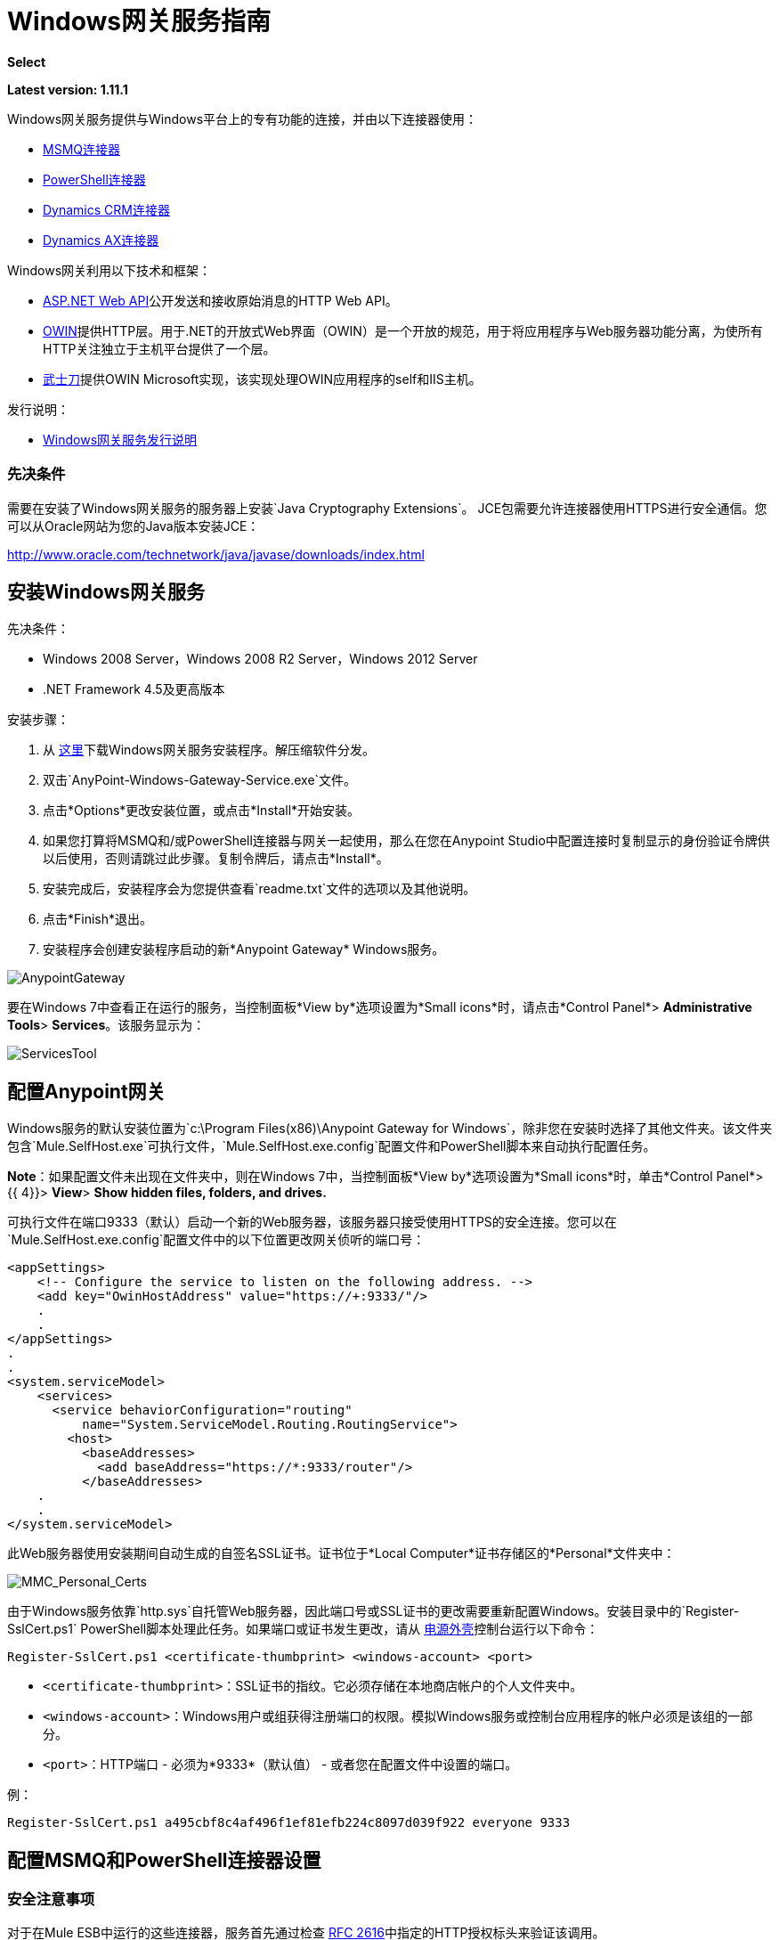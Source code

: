 =  Windows网关服务指南
:keywords: anypoint studio, connector, endpoint, windows gateway

*Select*

*Latest version: 1.11.1*

Windows网关服务提供与Windows平台上的专有功能的连接，并由以下连接器使用：

*  link:/mule-user-guide/v/3.7/msmq-connector-user-guide[MSMQ连接器]
*  link:/mule-user-guide/v/3.7/windows-powershell-connector-guide[PowerShell连接器]
*  link:/mule-user-guide/v/3.7/microsoft-dynamics-crm-connector[Dynamics CRM连接器]
*  link:/mule-user-guide/v/3.7/microsoft-dynamics-ax-2012-connector[Dynamics AX连接器]

Windows网关利用以下技术和框架：

*  link:http://www.asp.net/web-api[ASP.NET Web API]公开发送和接收原始消息的HTTP Web API。
*  link:http://owin.org/[OWIN]提供HTTP层。用于.NET的开放式Web界面（OWIN）是一个开放的规范，用于将应用程序与Web服务器功能分离，为使所有HTTP关注独立于主机平台提供了一个层。
*  link:http://www.asp.net/aspnet/overview/owin-and-katana[武士刀]提供OWIN Microsoft实现，该实现处理OWIN应用程序的self和IIS主机。

发行说明：

*  link:/release-notes/windows-gateway-services-release-notes[Windows网关服务发行说明]

=== 先决条件

需要在安装了Windows网关服务的服务器上安装`Java Cryptography Extensions`。 JCE包需要允许连接器使用HTTPS进行安全通信。您可以从Oracle网站为您的Java版本安装JCE：

http://www.oracle.com/technetwork/java/javase/downloads/index.html

== 安装Windows网关服务

先决条件：

*  Windows 2008 Server，Windows 2008 R2 Server，Windows 2012 Server
*  .NET Framework 4.5及更高版本

安装步骤：

. 从 link:https://repository-master.mulesoft.org/nexus/content/repositories/releases/org/mule/modules/anypoint-windows-gateway-service/1.11.1/anypoint-windows-gateway-service-1.11.1.zip[这里]下载Windows网关服务安装程序。解压缩软件分发。
. 双击`AnyPoint-Windows-Gateway-Service.exe`文件。
. 点击*Options*更改安装位置，或点击*Install*开始安装。
. 如果您打算将MSMQ和/或PowerShell连接器与网关一起使用，那么在您在Anypoint Studio中配置连接时复制显示的身份验证令牌供以后使用，否则请跳过此步骤。复制令牌后，请点击*Install*。
. 安装完成后，安装程序会为您提供查看`readme.txt`文件的选项以及其他说明。
. 点击*Finish*退出。
. 安装程序会创建安装程序启动的新*Anypoint Gateway* Windows服务。

image:AnypointGateway.png[AnypointGateway]

要在Windows 7中查看正在运行的服务，当控制面板*View by*选项设置为*Small icons*时，请点击*Control Panel*> *Administrative Tools*> *Services*。该服务显示为：

image:ServicesTool.png[ServicesTool]

== 配置Anypoint网关

Windows服务的默认安装位置为`c:\Program Files(x86)\Anypoint Gateway for Windows`，除非您在安装时选择了其他文件夹。该文件夹包含`Mule.SelfHost.exe`可执行文件，`Mule.SelfHost.exe.config`配置文件和PowerShell脚本来自动执行配置任务。

*Note*：如果配置文件未出现在文件夹中，则在Windows 7中，当控制面板*View by*选项设置为*Small icons*时，单击*Control Panel*> {{ 4}}> *View*> *Show hidden files, folders, and drives.*

可执行文件在端口9333（默认）启动一个新的Web服务器，该服务器只接受使用HTTPS的安全连接。您可以在`Mule.SelfHost.exe.config`配置文件中的以下位置更改网关侦听的端口号：

[source, xml, linenums]
----
<appSettings>
    <!-- Configure the service to listen on the following address. -->
    <add key="OwinHostAddress" value="https://+:9333/"/>
    .
    .
</appSettings>
.
.
<system.serviceModel>
    <services>
      <service behaviorConfiguration="routing"
          name="System.ServiceModel.Routing.RoutingService">
        <host>
          <baseAddresses>
            <add baseAddress="https://*:9333/router"/>
          </baseAddresses>
    .
    .
</system.serviceModel>
----

此Web服务器使用安装期间自动生成的自签名SSL证书。证书位于*Local Computer*证书存储区的*Personal*文件夹中：

image:MMC_Personal_Certs.png[MMC_Personal_Certs]

由于Windows服务依靠`http.sys`自托管Web服务器，因此端口号或SSL证书的更改需要重新配置Windows。安装目录中的`Register-SslCert.ps1` PowerShell脚本处理此任务。如果端口或证书发生更改，请从 link:http://en.wikipedia.org/wiki/Windows_PowerShell[电源外壳]控制台运行以下命令：

`Register-SslCert.ps1 <certificate-thumbprint> <windows-account> <port>`

*  `<certificate-thumbprint>`：SSL证书的指纹。它必须存储在本地商店帐户的个人文件夹中。
*  `<windows-account>`：Windows用户或组获得注册端口的权限。模拟Windows服务或控制台应用程序的帐户必须是该组的一部分。
*  `<port>`：HTTP端口 - 必须为*9333*（默认值） - 或者您在配置文件中设置的端口。

例：

`Register-SslCert.ps1 a495cbf8c4af496f1ef81efb224c8097d039f922 everyone 9333`

== 配置MSMQ和PowerShell连接器设置

=== 安全注意事项

对于在Mule ESB中运行的这些连接器，服务首先通过检查 link:https://www.w3.org/Protocols/rfc2616/rfc2616-sec14.html#sec14.8[RFC 2616]中指定的HTTP授权标头来验证该调用。

如前所述，身份验证通过两个连接器使用的唯一安全令牌完成。使用Mule方案将该令牌包含在对网关的每个HTTP请求中。以下示例显示MSMQ如何利用网关连接到发送本节中指定的安全令牌的特定队列（相同的授权头适用于PowerShell）：

[source, code, linenums]
----
GET: https://localhost:9333/msmq?count=50
Authorization: mule 3nGdw7W+G1fSO2YBEHDmpo4N1Tg=
Mule-Msmq-Queue-Name: .\private$\out
Mule-Api-Version: 1.0
----

授权令牌应该在连接器和网关配置文件上匹配。以下配置设置显示如何在网关配置文件`Mule.SelfHost.exe.config`中设置令牌：

[source, xml, linenums]
----
<appSettings>
    <!-- Token that must be sent by the Mule connector's client in the Authorization header when accessing the Rest Api. -->
    <add key="mule-auth-token" value="3nGdw7W+G1fSO2YBEHDmpo4N1Tg="/>
</appSettings>
----

当您配置在Mule ESB中运行的连接器时，授权令牌值应该在连接器XML配置的`'Gateway Access Token'`配置设置（`accessToken`属性中设置）。

*Note*：Windows网关服务的安装程序在首次安装时会自动生成密码安全令牌以供调用者使用。该令牌在安装过程中显示并放置在剪贴板上，以便轻松复制到Mule应用程序中。

=== 模拟Windows用户

代表网关服务连接器执行呼叫的用户通过两个自定义HTTP标头`mule-impersonate-username`和`mule-impersonate-password`进行认证。

这两个标题代表正在运行Windows Gateway服务的Active Directory林中的现有用户的Windows凭据，或代表托管该服务的计算机上的本地帐户。当HTTP请求中包含这些HTTP标头时，Windows网关服务会在执行连接器所需的操作之前对该用户进行身份验证和模拟。这提供了使用Windows凭证配置正确访问控制列表权限的功能。

===  MSMQ特定

下图显示了MSMQ连接器与网关的交互以及使用的主要组件：

image:WindowsGateway.png[WindowsGateway]

==== 配置设置

在下表中，您可以找到仅与MSMQ连接器相关的配置设置：

[%header,cols="30a,70a"]
|===
|属性 |用法
| *invalid-queue-name*  |不可读邮件移动到的队列名称。
| *transaction-timeout*  |处理由连接器检索到的消息的超时时间。当清除任务发现超时过期的消息时，它将消息移动到主队列以再次可用（有关详细信息，请参阅连接器指南中的两个阶段提交部分）。
| *invalid-message-timeout*  |消息的有效内容使用不正确的格式化程序进行分析时，无效消息的超时。
| *cleanup-delay*  |清理任务的延迟在检索到处理后开始查找过期消息（有关详细信息，请参阅连接器指南中的两个阶段提交部分）。
|===

==== 模拟Windows用户

当您的队列被标记为需要验证时，您可以按照上面的指定模拟呼叫者用户（在相同的常规部分中）。除此之外，如果您使用远程队列，则连接器具有特定的头部以覆盖此行为（有关详细信息，请参阅连接器指南）。

==== 负载平衡配置

Windows网关服务支持以负载平衡配置运行，以实现容错。运行多个网关服务实例时，应将每个成员配置为以非重叠间隔执行MSMQ后台作业。

默认情况下，MSMQ后台作业处理在每小时零分钟开始每10分钟执行一次。为了防止多个网关实例同时尝试在负载平衡配置中运行时对队列执行清理，应该在每个网关实例上指定一个名为cleanup-delay的设置。在每台机器上使用的推荐值是（10 / instanceCount）*（instanceNumber  -  1），其中instanceNumber是一个整数值1..n。
例如，2台机器的集群将在机器1上使用清除延迟0，在机器2上使用5。由3台机器组成的群集将使用机器1,3上的清除延迟0，机器2上的清除延迟0以及机器3上的6机器时钟应该通过NTP或同等机制进行同步，以确保正确应用该偏移。

清理延迟设置可在Mule.SelfHost.config文件中找到：

[source, xml, linenums]
----
<appSettings>
    <!-- MSMQ: Delay in minutes to launch the cleanup process for sub-queues -->
    <add key="cleanup-delay" value="0"/>
</appSettings>
----

*Note*：在LB配置中运行时，网关服务应该配置为在涉及的节点（MSMQ，网关）位于WORKGROUP下但未加入DOMAIN时以“管理员”身份运行。当加入到同一个DOMAIN时，每个涉及的节点和对象（队列）的权限应由域管理员正确设置。

有关版本信息，请参阅 link:/release-notes/msmq-connector-release-notes[MSMQ连接器发行说明]。

有关MSMQ连接器的更多信息，请参阅 link:/mule-user-guide/v/3.7/msmq-connector-user-guide[MSMQ连接器用户指南]。

===  PowerShell特定

除了上面描述的关于<<Security Considerations>>的常规配置之外，此连接器没有特定的配置。

有关版本信息，请参阅 link:/release-notes/windows-powershell-release-notes[MSMQ连接器发行说明]。

有关PowerShell连接器的更多信息，请参阅 link:/mule-user-guide/v/3.7/windows-powershell-connector-guide[Windows PowerShell连接器指南]。

== 配置Dynamics CRM和AX连接器设置

这些连接器在`Mule.SelfHost.exe.config`配置文件的`<system.serviceModel>`部分中具有特定的服务配置。建议不要在任何情况下修改本节，因为它包含必要的设置，以便为相关连接器提供路由服务。

如果您想要更改提供服务的端口，可以通过更新其中设置的URL中的`baseAddress`端口号，然后继续按照<<Configuring the Anypoint Gateway>>中的说明注册SSL证书部分完成更改。

您可以在下面看到影响这些连接器的配置部分：

[source, xml, linenums]
----
<system.serviceModel>
    <services>
      <service behaviorConfiguration="routing"
          name="System.ServiceModel.Routing.RoutingService">
        <host>
          <baseAddresses>
            <add baseAddress="https://*:9333/router"/>
          </baseAddresses>
    .
    .
</system.serviceModel>
----

===  CRM特定

除了上述<<Configuring Dynamics CRM and AX Connector Settings>>部分中介绍的路由服务配置之外，此连接器还具有下述特定配置。

==== 配置设置

在下表中，您可以找到仅与CRM连接器相关的配置设置：

[%header,cols="30a,70a"]
|===
|属性 |用法
| *CRM.MaxReceivedMessageSize*  |由连接到Microsoft Dynamics CRM服务器的通道（ link:https://msdn.microsoft.com/en-us/library/system.servicemodel.basichttpbinding.maxreceivedmessagesize(v=vs.100).aspx[更多信息]）处理的接收邮件的最大大小（以字节为单位）。
| *CRM.MaxBufferSize*  |用于从连接到Microsoft Dynamics CRM服务器的通道（ link:https://msdn.microsoft.com/en-us/library/system.servicemodel.basichttpbinding.maxbuffersize(v=vs.100).aspx[更多信息]）将消息存储在内存中的缓冲区的最大大小（以字节为单位）。
|===

有关版本信息，请参阅 link:/release-notes/microsoft-dynamics-crm-connector-release-notes[Microsoft Dynamics CRM发行说明]。

有关CRM连接器的更多信息，请参阅 link:/mule-user-guide/v/3.7/microsoft-dynamics-crm-connector[Microsoft Dynamics CRM连接器指南]。

===  AX具体

除了上述<<Configuring Dynamics CRM and AX Connector Settings>>部分中介绍的路由服务配置之外，此连接器还具有下述特定配置。

==== 配置设置

在下表中，您可以找到仅与AX连接器相关的配置设置：

[%header,cols="30a,70a"]
|===
|属性 |用法
| *AX.Metadata.MaxReceivedMessageSize*  |针对元数据服务（ link:https://msdn.microsoft.com/en-us/library/system.servicemodel.nettcpbinding.maxreceivedmessagesize(v=vs.110).aspx[更多信息]）连接到Microsoft Dynamics AX Server的通道处理的接收邮件的最大大小（以字节为单位）。
| *AX.Metadata.MaxBufferSize*  |用于从连接到指定元数据服务的Microsoft Dynamics AX服务器的通道（ link:https://msdn.microsoft.com/en-us/library/system.servicemodel.nettcpbinding.maxbuffersize(v=vs.110).aspx[更多信息]）将消息存储在内存中的缓冲区的最大大小）。
| *AX.Metadata.ReceiveTimeout*  |以毫秒为单位的值，指定为使用元数据服务时完成的接收操作提供的时间间隔。该值应该大于零（ link:https://msdn.microsoft.com/en-us/library/system.servicemodel.channels.binding.receivetimeout(v=vs.110).aspx[更多信息]）。
| *AX.Metadata.SendTimeout*  |以毫秒为单位的值，指定在使用元数据服务时完成发送操作的时间间隔。该值应该大于零（ link:https://msdn.microsoft.com/en-us/library/system.servicemodel.channels.binding.sendtimeout(v=vs.110).aspx[更多信息]）。
| *AX.Query.MaxReceivedMessageSize*  |由连接到定位查询服务的Microsoft Dynamics AX服务器的通道（ link:https://msdn.microsoft.com/en-us/library/system.servicemodel.nettcpbinding.maxreceivedmessagesize(v=vs.110).aspx[更多信息]）处理的接收邮件的最大大小（以字节为单位）。
| *AX.Query.MaxBufferSize*  |用于将消息存储在连接到定位查询服务的Microsoft Dynamics AX服务器的通道内的缓冲区的最大大小（以字节为单位） ）。
| *AX.Query.ReceiveTimeout*  |以毫秒为单位的值，用于指定在使用查询服务时为完成接收操作提供的时间间隔。该值应该大于零（ link:https://msdn.microsoft.com/en-us/library/system.servicemodel.channels.binding.receivetimeout(v=vs.110).aspx[更多信息]）。
| *AX.Query.SendTimeout*  |以毫秒为单位的值，指定在使用查询服务时完成的发送操作完成的时间间隔。该值应该大于零（ link:https://msdn.microsoft.com/en-us/library/system.servicemodel.channels.binding.sendtimeout(v=vs.110).aspx[更多信息]）。
| *AX.DocServices.MaxReceivedMessageSize*  |针对文档服务（ link:https://msdn.microsoft.com/en-us/library/system.servicemodel.nettcpbinding.maxreceivedmessagesize(v=vs.110).aspx[更多信息]）连接到Microsoft Dynamics AX服务器的通道处理的接收邮件的最大大小（以字节为单位）。
| *AX.DocServices.MaxBufferSize*  |用于将内容从连接到指定文档服务的Microsoft Dynamics AX服务器（ link:https://msdn.microsoft.com/en-us/library/system.servicemodel.nettcpbinding.maxbuffersize(v=vs.110).aspx[更多信息]）的通道存储到内存中的缓冲区的最大大小）。
| *AX.DocServices.ReceiveTimeout*  |以毫秒为单位的值，指定在使用文档服务时为接收操作提供的时间间隔。该值应该大于零（ link:https://msdn.microsoft.com/en-us/library/system.servicemodel.channels.binding.receivetimeout(v=vs.110).aspx[更多信息]）。
| *AX.DocServices.SendTimeout*  |以毫秒为单位的值，指定在使用文档服务时完成发送操作所需的时间间隔。该值应该大于零（ link:https://msdn.microsoft.com/en-us/library/system.servicemodel.channels.binding.sendtimeout(v=vs.110).aspx[更多信息]）。
|===

有关版本信息，请参阅 link:/release-notes/microsoft-dynamics-ax-2012-connector-release-notes[Microsoft Dynamics AX发行说明]。

有关AX连接器的更多信息，请参阅 link:/mule-user-guide/v/3.7/microsoft-dynamics-ax-2012-connector[Microsoft Dynamics AX连接器指南。]

==  Windows网关服务疑难解答

Windows网关服务利用内置的.NET跟踪系统。基本前提很简单，跟踪消息通过交换机发送给与特定存储介质相关的监听器。配置文件中提供了连接器使用的跟踪源的侦听器：

[source, xml, linenums]
----
<sharedListeners>
   <add name="console" type="System.Diagnostics.ConsoleTraceListener" />
   <add name="file" type="System.Diagnostics.TextWriterTraceListener" initializeData="mule.gateway.log" />
   <add name="etw" type="System.Diagnostics.Eventing.EventProviderTraceListener, System.Core, Version=4.0.0.0, Culture=neutral, PublicKeyToken=b77a5c561934e089" initializeData="{47EA5BF3-802B-4351-9EED-7A96485323AC}" />
</sharedListeners>
 
<sources>
    <source name="mule.gateway">
        <listeners>
            <clear />
            <add name="console" />
            <add name="etw"/>
        </listeners>
    </source>
</sources> 
----

前面的示例为输出控制台，文件和Windows事件跟踪（ETW）配置了三个侦听器。连接器`mule.gateway`的跟踪源被配置为仅将跟踪输出到控制台和ETW。

=== 更改跟踪级别

Windows网关服务配置为记录*Information*个事件。这是在`<switches>`元素下配置的。如果您想记录所有应使用*Verbose*级别的内容，请在下面显示的配置元素中进行更改。

在配置文件中配置交换机级别的级别：

[source, xml, linenums]
----
<switches>
    <add name="mule.gateway" value="Information" />
</switches>
----

其他可能的级别是：

*  *Error*：输出错误处理消息
*  *Warning*：输出警告和错误处理消息
*  *Information*：输出信息性消息，警告和错误处理消息
*  *Off*：禁用跟踪

如果您想跟踪/调试Windows网关服务中的*routing service*（这适用于CRM和AX连接器），您可以启用一项设置，以获取有关在打击时产生的错误的更多详细信息路由服务。如果您想在跟踪侦听器上获取此信息，则应使用`serviceDebug`元素中的`includeExceptionDetailInFaults`属性启用它。为了达到此目的，您需要将其值设为*true*，如下所示：

[source, xml, linenums]
----
<serviceBehaviors>
  <behavior name="routing">
    .
    .
    <serviceDebug includeExceptionDetailInFaults="true" />
  </behavior>
</serviceBehaviors>
----

此设置将扩展服务返回的错误消息，此外，它还会添加内部堆栈跟踪的原因，在某些情况下可能会帮助您了解问题或问题。

=== 控制台跟踪（从命令行运行）

解决问题的一种有用方法是启用`console`侦听器（默认情况下是，但如果没有，则应将其添加到上面显示的侦听器部分中），然后从命令行运行Windows网关服务。在控制台中，您可以看到正在追踪的实时信息，如请求，响应和一些警告/错误。这些对于查看连接器是否正确到达网关很有用，或者可能会导致故障的其他可能因素。

要启用`console`侦听器，如果不是，则需要将其添加到侦听器集合中，如下所示：

[source, xml, linenums]
----
<sources>
    <source name="mule.gateway">
        <listeners>
            <clear />
            <add name="console" />
            .
            .
        </listeners>
    </source>
</sources> 
----

要从命令行运行，首先需要停止`Anypoint Gateway`服务，然后转到安装它的文件夹（默认为`c:\Program Files(x86)\Anypoint Gateway for Windows`）并运行`Mule.SelfHost.exe`应用程序。这将开始运行控制台并实时显示其中的跟踪事件。

完成故障排除后，只需关闭此控制台并再次重新启动Windows服务即可。

Windows的=== 事件跟踪

Windows事件跟踪（ETW）是一种非常高效的内置发布和订阅机制，用于在内核级别执行事件跟踪。与依赖于I / O将痕迹存储在持久性存储中的其他传统跟踪解决方案（如文件或数据库）相比，使用此功能的开销不大。作为Windows中的内置机制，许多操作系统服务和组件也都使用此功能。因此，您不仅可以排除应用程序故障，还可以排除许多涉及相同执行的操作系统组件。

在ETW中，应用程序通过ETW会话在队列（或提供程序）和其他应用程序中发布事件，这些应用程序通过这些队列实时地消耗事件。在提供者中发布事件时，除非有会话在该队列上收集事件，否则它将无处可用。 （事件不会持续）。

.NET中的跟踪系统包括用于ETW的跟踪侦听器`EventProviderTraceListener`，您可以使用会话标识符配置该ETW用于收集跟踪：

[source, xml, linenums]
----
<sharedListeners>
   <add name="etw"type="System.Diagnostics.Eventing.EventProviderTraceListener, System.Core, Version=4.0.0.0, Culture=neutral, PublicKeyToken=b77a5c561934e089" initializeData="{47EA5BF3-802B-4351-9EED-7A96485323AC}"/>
</sharedListeners>
----

在该示例中，会话与此标识符关联：+
`{47EA5BF3-802B-4351-9EED-7A96485323AC}`

==== 收集会话跟踪

收集会话跟踪：

. 打开Windows控制台并运行以下命令启动新会话：
+
[source]
----
logman start mysession -p {47EA5BF3-802B-4351-9EED-7A96485323AC} -o etwtrace.etl -ets
----
+
. 运行此命令停止会话：
+
[source]
----
logman stop mysession -ets
----
+
这会生成带有跟踪会话数据的`etwtrace.etl`文件。
+
. 运行此命令以生成可读文件：
+
[source]
----
tracerpt etwtrace.etl
----

该命令将有用的信息传输到`dumpfile.xml`文本文件中。有关更多信息，请参阅 link:http://technet.microsoft.com/en-us/library/cc732700.aspx[Tracerpt]。

